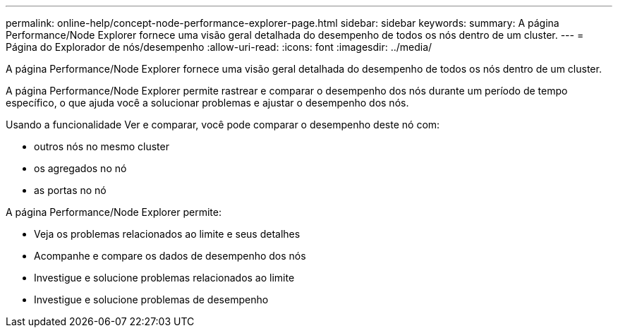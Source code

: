 ---
permalink: online-help/concept-node-performance-explorer-page.html 
sidebar: sidebar 
keywords:  
summary: A página Performance/Node Explorer fornece uma visão geral detalhada do desempenho de todos os nós dentro de um cluster. 
---
= Página do Explorador de nós/desempenho
:allow-uri-read: 
:icons: font
:imagesdir: ../media/


[role="lead"]
A página Performance/Node Explorer fornece uma visão geral detalhada do desempenho de todos os nós dentro de um cluster.

A página Performance/Node Explorer permite rastrear e comparar o desempenho dos nós durante um período de tempo específico, o que ajuda você a solucionar problemas e ajustar o desempenho dos nós.

Usando a funcionalidade Ver e comparar, você pode comparar o desempenho deste nó com:

* outros nós no mesmo cluster
* os agregados no nó
* as portas no nó


A página Performance/Node Explorer permite:

* Veja os problemas relacionados ao limite e seus detalhes
* Acompanhe e compare os dados de desempenho dos nós
* Investigue e solucione problemas relacionados ao limite
* Investigue e solucione problemas de desempenho


